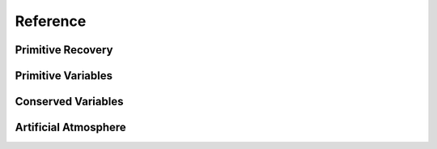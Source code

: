 Reference
---------

Primitive Recovery
^^^^^^^^^^^^^^^^^^

.. doxygenclass:: EOS_Toolkit::con2prim_mhd
   :project: RePrimAnd
   :members:

.. doxygenstruct:: EOS_Toolkit::c2p_mhd_report
   :project: RePrimAnd
   :members:



Primitive Variables
^^^^^^^^^^^^^^^^^^^

.. doxygenstruct:: EOS_Toolkit::prim_vars
   :project: RePrimAnd
   :members:

.. doxygenstruct:: EOS_Toolkit::prim_vars_mhd
   :project: RePrimAnd
   :members:

Conserved Variables
^^^^^^^^^^^^^^^^^^^ 

.. doxygenstruct:: EOS_Toolkit::cons_vars
   :project: RePrimAnd
   :members:

.. doxygenstruct:: EOS_Toolkit::cons_vars_mhd
   :project: RePrimAnd
   :members:

Artificial Atmosphere
^^^^^^^^^^^^^^^^^^^^^ 

.. doxygenstruct:: EOS_Toolkit::atmosphere
   :project: RePrimAnd
   :members:
